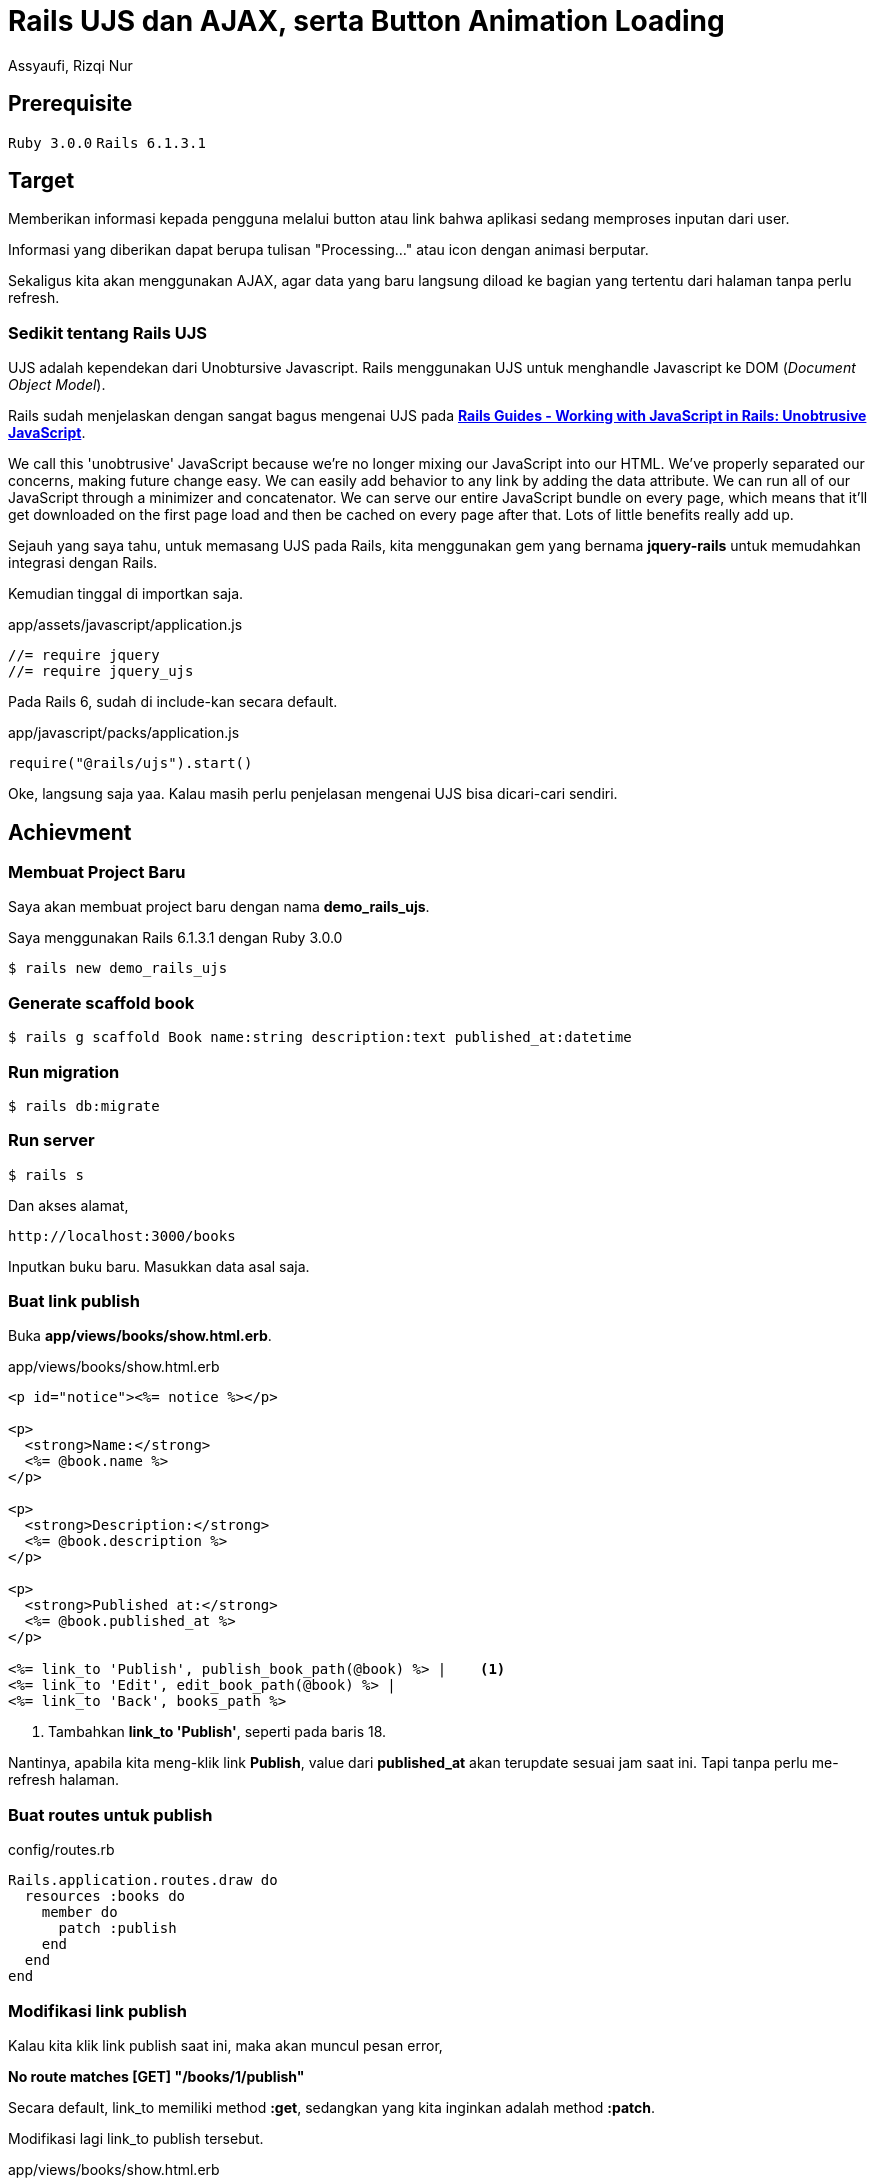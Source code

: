 = Rails UJS dan AJAX, serta Button Animation Loading
Assyaufi, Rizqi Nur
:page-email: bandithijo@gmail.com
:page-navtitle: Rails UJS dan AJAX, serta Button Animation Loading
:page-excerpt: Catatan kali ini tentang bagaimana membuat sebuah fitur update value pada sebuah halaman tanpa perlu melakukan refresh halaman. Sekaligus membuat animasi loading pada link/button tersebut.
:page-permalink: /blog/:title
:page-categories: blog
:page-tags: [rails, ajax]
:page-liquid:
:page-published: true

== Prerequisite

`Ruby 3.0.0` `Rails 6.1.3.1`

== Target

Memberikan informasi kepada pengguna melalui button atau link bahwa aplikasi sedang memproses inputan dari user.

Informasi yang diberikan dapat berupa tulisan "Processing..." atau icon dengan animasi berputar.

Sekaligus kita akan menggunakan AJAX, agar data yang baru langsung diload ke bagian yang tertentu dari halaman tanpa perlu refresh.

=== Sedikit tentang Rails UJS

UJS adalah kependekan dari Unobtursive Javascript. Rails menggunakan UJS untuk menghandle Javascript ke DOM (_Document Object Model_).

Rails sudah menjelaskan dengan sangat bagus mengenai UJS pada link:https://guides.rubyonrails.org/working_with_javascript_in_rails.html#unobtrusive-javascript[*Rails Guides - Working with JavaScript in Rails: Unobtrusive JavaScript*^].

====
We call this 'unobtrusive' JavaScript because we're no longer mixing our JavaScript into our HTML. We've properly separated our concerns, making future change easy. We can easily add behavior to any link by adding the data attribute. We can run all of our JavaScript through a minimizer and concatenator. We can serve our entire JavaScript bundle on every page, which means that it'll get downloaded on the first page load and then be cached on every page after that. Lots of little benefits really add up.
====

Sejauh yang saya tahu, untuk memasang UJS pada Rails, kita menggunakan gem yang bernama *jquery-rails* untuk memudahkan integrasi dengan Rails.

Kemudian tinggal di importkan saja.

.app/assets/javascript/application.js
[source,ruby,linenums]
----
//= require jquery
//= require jquery_ujs
----

Pada Rails 6, sudah di include-kan secara default.

.app/javascript/packs/application.js
[source,ruby,linenums]
----
require("@rails/ujs").start()
----

Oke, langsung saja yaa. Kalau masih perlu penjelasan mengenai UJS bisa dicari-cari sendiri.

== Achievment

=== Membuat Project Baru

Saya akan membuat project baru dengan nama *demo_rails_ujs*.

Saya menggunakan Rails 6.1.3.1 dengan Ruby 3.0.0

[source,console]
----
$ rails new demo_rails_ujs
----

=== Generate scaffold book

[source,console]
----
$ rails g scaffold Book name:string description:text published_at:datetime
----

=== Run migration

[source,console]
----
$ rails db:migrate
----

=== Run server

[source,console]
----
$ rails s
----

Dan akses alamat,

----
http://localhost:3000/books
----

Inputkan buku baru. Masukkan data asal saja.

=== Buat link publish

Buka *app/views/books/show.html.erb*.

.app/views/books/show.html.erb
[source,eruby,linenums]
----
<p id="notice"><%= notice %></p>

<p>
  <strong>Name:</strong>
  <%= @book.name %>
</p>

<p>
  <strong>Description:</strong>
  <%= @book.description %>
</p>

<p>
  <strong>Published at:</strong>
  <%= @book.published_at %>
</p>

<%= link_to 'Publish', publish_book_path(@book) %> |    <1>
<%= link_to 'Edit', edit_book_path(@book) %> |
<%= link_to 'Back', books_path %>
----

<1> Tambahkan *link_to 'Publish'*, seperti pada baris 18.

Nantinya, apabila kita meng-klik link *Publish*, value dari *published_at* akan terupdate sesuai jam saat ini. Tapi tanpa perlu me-refresh halaman.

=== Buat routes untuk publish

.config/routes.rb
[source,ruby,linenums]
----
Rails.application.routes.draw do
  resources :books do
    member do
      patch :publish
    end
  end
end
----

=== Modifikasi link publish

Kalau kita klik link publish saat ini, maka akan muncul pesan error,

*No route matches [GET] "/books/1/publish"*

Secara default, link_to memiliki method *:get*, sedangkan yang kita inginkan adalah method *:patch*.

Modifikasi lagi link_to publish tersebut.

.app/views/books/show.html.erb
[source,eruby,linenums]
----
<!-- ... -->

<%= link_to 'Publish', publish_book_path(@book), method: :patch %> |   <1>
<%= link_to 'Edit', edit_book_path(@book) %> |
<%= link_to 'Back', books_path %>
----

<1> Tambahkan attribute *method: :patch*. Attribute ini disediakan oleh Rails yang disebut dengan "Unobtrusive JavaScript" (UJS).

=== Buat publish action pada books_controller

Kalau kita klik link publish lagi, maka akan muncul pesan,

*The action 'publish' could not be found for BooksController*

Error in imuncul karena belum tersedia action *publish* pada *books_controller.rb*.

.app/controllers/books_controller.rb
[source,ruby,linenums]
----
class BooksController < ApplicationController
  before_action :set_book, only: %i[ show edit update destroy publish ]

  # def index, show, new, edit, dst...

  # DELETE /books/1 or /books/1.json
  def destroy
    @book.destroy
    respond_to do |format|
      format.html { redirect_to books_url, notice: "Book was successfully destroyed." }
      format.json { head :no_content }
    end
  end

  def publish
    @book.update(published_at: Time.zone.now)
  end

  private
    # Use callbacks to share common setup or constraints between actions.
    def set_book
      @book = Book.find(params[:id])
    end

    # Only allow a list of trusted parameters through.
    def book_params
      params.require(:book).permit(:name, :description, :published_at)
    end
end
----

Pada callbacks *:set_book*, tabahkan *publish*.

Buat method *publish*, seperti pada baris 16-18.

Kalau kita, kil publish saat ini, yang terjadi pada log adalah,

Update berhasil, tapi,

*No template found for BooksController#publish, rendering head :no_content*

Tidak ada template untuk menampilkan hasilnya.

=== Siapkan area tampilan

Buka lagi *app/views/books/show.html.erb* dan modifikasi pada bagian output value dari published_at.

.app/views/books/show.html.erb
[source,eruby,linenums]
----
<!-- ... -->
<p>
  <strong>Published at:</strong>
  <span id="published-at"><%= @book.published_at %></span>                          <1>
</p>

<%= link_to 'Publish', publish_book_path(@book), method: :patch, remote: true %> |  <2>
<%= link_to 'Edit', edit_book_path(@book) %> |
<%= link_to 'Back', books_path %>
----

<1> Tambahkan tag span dengan attribute ID seperti pada baris ke 4.
<2> Tambahkan attribute *remote: true* pada *link_to 'Publish'*.

=== Buat file template javascript

Karena kita akan menggunakan AJAX, kita akan membuat file view dengan format *.js.erb*.

Buat file view template pada **app/views/books/**, dengan nama *publish.js.erb*.

Penamaan file ini sesuai dengan nama action yang kita buat pada *books_controller.rb*.

Kita akan isi dengan `alert();`.

.app/views/books/publish.js.erb
[source,javascript,linenums]
----
alert("Hello Ruby on Rails!");
----

Klik link "Publish", dan akan muncul pop up alert.

Sekarang kita ganti dengan yang benar.

.app/views/books/publish.js.erb
[source,javascript,linenums]
----
document.querySelector("#published-at").innerHTML = "<%= @book.published_at %>";
----

Jadinya akan seperti ini.

image::https://i.postimg.cc/q738nrtH/gambar-01.gif[gambar-01,align=center]

=== Animation loading pada link/button

Pada gambar animasi di atas, dapat dilihat ketika link ditekan, tidak ada jeda waktu.

Kita tambahkan animasi text untuk memberikan user experience yang lebih baik.

Seperti text bertuliskan "Publishing..." ketika link "Publish" di-klik.

.app/views/books/show.html.erb
[source,eruby,linenums]
----
<!-- ... -->

<%= link_to 'Publish', publish_book_path(@book), method: :patch, remote: true, data: { disable_with: "Publishing..." } %> |  <1>
<%= link_to 'Edit', edit_book_path(@book) %> |
<%= link_to 'Back', books_path %>
----

<1> Tambahkan atribute *data: { disable_with: "..." }* ke *link_to "Publish"*, seperti pada baris ke 3.

Kemudian, berikan jeda waktu dengan **sleep** pada action *publish* di *books_controller*.

.app/controllers/books_controller.rb
[source,rub,linenums]
----
class BooksController < ApplicationController
  before_action :set_book, only: %i[ show edit update destroy publish ]

  # def index, show, new, edit, dst...

  def publish
    sleep 2
    @book.update(published_at: Time.zone.now)
  end

  private

  # ...
end
----

Hasilnya akan seperti ini,

image::https://i.postimg.cc/YC3SsyJL/gambar-02.gif[gambar-02,align=center]

Selesai!

== Pesan Penulis

Sepertinya, segini dulu yang dapat saya tuliskan.

Selanjutnya, saya serahkan kepada imajinasi dan kreatifitas teman-teman. Hehe.

Mudah-mudahan dapat bermanfaat.

Terima kasih.

(\^_^)

== Referensi

. link:https://guides.rubyonrails.org/working_with_javascript_in_rails.html#unobtrusive-javascript[Rails Guides - Working with JavaScript in Rails: Unobtrusive JavaScript^]
Diakses tanggal: 2021/04/01

. link:https://gorails.com/episodes/jquery-ujs-and-ajax[GoRails - jQuery UJS and AJAX^]
Diakses tanggal: 2021/04/01

. link:https://gorails.com/episodes/button-loading-animations-with-jquery-ujs[GoRails - Button Loading Animations with jQuery UJS^]
Diakses tanggal: 2021/04/01
